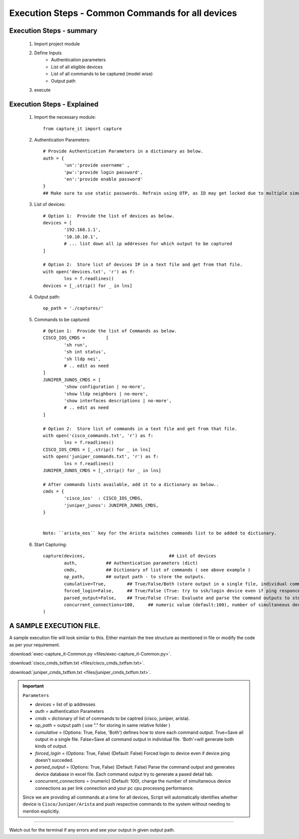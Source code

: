 

Execution Steps - Common Commands for all devices
=================================================



Execution Steps - summary
----------------------------------------------

	#. Import project module
	#. Define Inputs
		* Authentication parameters
		* List of all eligible devices
		* List of all commands to be captured (model wise)
		* Output path
	#. execute

Execution Steps - Explained
----------------------------------------------

	#. Import the necessary module::

		from capture_it import capture


	#. Authentication Parameters::

		# Provide Authentication Parameters in a dictionary as below.
		auth = {
			'un':'provide username' , 
			'pw':'provide login password', 
			'en':'provide enable password'  
		}
		## Make sure to use static passwords. Refrain using OTP, as ID may get locked due to multiple simultaneous login.


	#. List of devices::

		# Option 1:  Provide the list of devices as below.
		devices = [
			'192.168.1.1',
			'10.10.10.1',
			# ... list down all ip addresses for which output to be captured  
		]

		# Option 2:  Store list of devices IP in a text file and get from that file.
		with open('devices.txt', 'r') as f:
			lns = f.readlines()
		devices = [_.strip() for _ in lns]


	#. Output path::

		op_path = './captures/'

	#. Commands to be captured::

		# Option 1:  Provide the list of Commands as below.
		CISCO_IOS_CMDS = 	[
			'sh run', 
			'sh int status', 
			'sh lldp nei',
			# .. edit as need  
		]
		JUNIPER_JUNOS_CMDS = [
			'show configuration | no-more',
			'show lldp neighbors | no-more',
			'show interfaces descriptions | no-more',
			# .. edit as need 
		]

		# Option 2:  Store list of commands in a text file and get from that file.
		with open('cisco_commands.txt', 'r') as f:
			lns = f.readlines()
		CISCO_IOS_CMDS = [_.strip() for _ in lns]
		with open('juniper_commands.txt', 'r') as f:
			lns = f.readlines()
		JUNIPER_JUNOS_CMDS = [_.strip() for _ in lns]

		# After commands lists available, add it to a dictionary as below..
		cmds = {
			'cisco_ios'  : CISCO_IOS_CMDS,
			'juniper_junos': JUNIPER_JUNOS_CMDS, 
		}


		Note: ``arista_eos`` key for the Arista switches commands list to be added to dictionary.



	#. Start Capturing::

		capture(devices,				## List of devices 
			auth, 		## Authentication parameters (dict)
			cmds, 		## Dictionary of list of commands ( see above example )
			op_path,	## output path - to store the outputs. 
			cumulative=True, 	## True/False/Both (store output in a single file, individual command file, both)
			forced_login=False, 	## True/False (True: try to ssh/login device even if ping responce fails. )
			parsed_output=False,	## True/False (True: Evaluate and parse the command outputs to store device data in excel)
			concurrent_connections=100, 	## numeric value (default:100), number of simultaneous device connections in a group. 
		)


A SAMPLE EXECUTION FILE.
----------------------------------------------

A sample execution file will look similar to this. Either maintain the tree structure as mentioned in file or modify the code as per your requirement. 

:download:`exec-capture_it-Common.py <files/exec-capture_it-Common.py>`.

:download:`cisco_cmds_txtfsm.txt <files/cisco_cmds_txtfsm.txt>`.

:download:`juniper_cmds_txtfsm.txt <files/juniper_cmds_txtfsm.txt>`.


.. important::
	
	``Parameters``

	* *devices* = list of ip addresses
	* *auth* = authentication Parameters
	* *cmds* = dictionary of list of commands to be captred (cisco, juniper, arista).
	* *op_path* = output path ( use "." for storing in same relative folder )
	* *cumulative* = (Options: True, False, 'Both') defines how to store each command output. True=Save all output in a single file. False=Save all command output in individual file. 'Both'=will generate both kinds of output.
	* *forced_login* = (Options: True, False) (Default: False)  Forced login to device even if device ping doesn't succeded.
	* *parsed_output* = (Options: True, False) (Default: False) Parse the command output and generates device database in excel file.  Each command output try to generate a pased detail tab.
	* *concurrent_connections* = (numeric) (Default: 100), change the number of simultaneous device connections as per link connection and your pc cpu processng performance.

	Since we are providing all commands at a time for all devices, Script will automatically identifies whether device is ``Cisco/Juniper/Arista`` and push respective commands to the system without needing to mention explicitly.

-----------------------

Watch out for the terminal if any errors and see your output in given output path.
